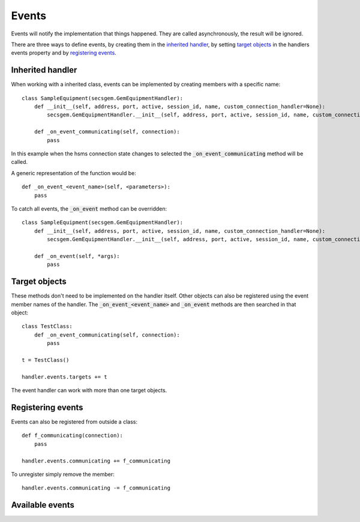 Events
------

Events will notify the implementation that things happened.
They are called asynchronously, the result will be ignored.

There are three ways to define events, by creating them in the `inherited handler`_,
by setting `target objects`_ in the handlers events property and 
by `registering events`_.

Inherited handler
+++++++++++++++++
When working with a inherited class, events can be implemented by creating members with a specific name::

    class SampleEquipment(secsgem.GemEquipmentHandler):
        def __init__(self, address, port, active, session_id, name, custom_connection_handler=None):
            secsgem.GemEquipmentHandler.__init__(self, address, port, active, session_id, name, custom_connection_handler)
        
        def _on_event_communicating(self, connection):
            pass

In this example when the hsms connection state changes to selected the :code:`_on_event_communicating` method will be called.

A generic representation of the function would be::
    
    def _on_event_<event_name>(self, <parameters>):
        pass

To catch all events, the :code:`_on_event` method can be overridden::

    class SampleEquipment(secsgem.GemEquipmentHandler):
        def __init__(self, address, port, active, session_id, name, custom_connection_handler=None):
            secsgem.GemEquipmentHandler.__init__(self, address, port, active, session_id, name, custom_connection_handler)
        
        def _on_event(self, *args):
            pass

Target objects
++++++++++++++

These methods don't need to be implemented on the handler itself.
Other objects can also be registered using the event member names of the handler.
The :code:`_on_event_<event_name>` and :code:`_on_event` methods are then searched in that object::

    class TestClass:
        def _on_event_communicating(self, connection):
            pass
    
    t = TestClass()

    handler.events.targets += t

The event handler can work with more than one target objects.

Registering events
++++++++++++++++++

Events can also be registered from outside a class::

    def f_communicating(connection):
        pass

    handler.events.communicating += f_communicating

To unregister simply remove the member::

    handler.events.communicating -= f_communicating

Available events
++++++++++++++++
